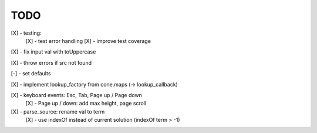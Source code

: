 TODO
////

[X] - testing:
    [X] - test error handling
    [X] - improve test coverage

[X] - fix input val with toUppercase

[X] - throw errors if src not found

[-] - set defaults

[X] - implement lookup_factory from cone.maps (-> lookup_callback)

[X] - keyboard events: Esc, Tab, Page up / Page down
    [X] - Page up / down: add max height, page scroll

[X] - parse_source: rename val to term
    [X] - use indexOf instead of current solution (indexOf term > -1)
